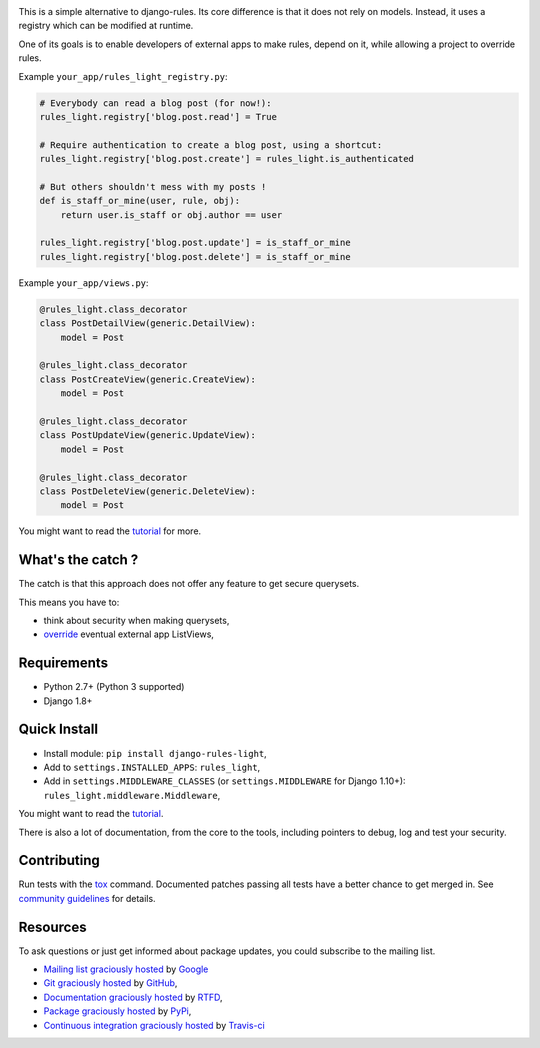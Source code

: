 .. image:: https://secure.travis-ci.org/yourlabs/django-rules-light.png?branch=master
    :target: http://travis-ci.org/yourlabs/django-rules-light
.. image:: https://img.shields.io/pypi/dm/django-rules-light.svg
    :target: https://crate.io/packages/django-rules-light
.. image:: https://img.shields.io/pypi/v/django-rules-light.svg   
    :target: https://crate.io/packages/django-rules-light

This is a simple alternative to django-rules. Its core difference is that
it does not rely on models. Instead, it uses a registry which can be
modified at runtime.

One of its goals is to enable developers of external apps to make rules,
depend on it, while allowing a project to override rules.

Example ``your_app/rules_light_registry.py``:

.. code-block:: python

    # Everybody can read a blog post (for now!):
    rules_light.registry['blog.post.read'] = True

    # Require authentication to create a blog post, using a shortcut:
    rules_light.registry['blog.post.create'] = rules_light.is_authenticated

    # But others shouldn't mess with my posts !
    def is_staff_or_mine(user, rule, obj):
        return user.is_staff or obj.author == user

    rules_light.registry['blog.post.update'] = is_staff_or_mine
    rules_light.registry['blog.post.delete'] = is_staff_or_mine

Example ``your_app/views.py``:

.. code-block:: python

    @rules_light.class_decorator
    class PostDetailView(generic.DetailView):
        model = Post

    @rules_light.class_decorator
    class PostCreateView(generic.CreateView):
        model = Post

    @rules_light.class_decorator
    class PostUpdateView(generic.UpdateView):
        model = Post

    @rules_light.class_decorator
    class PostDeleteView(generic.DeleteView):
        model = Post

You might want to read the `tutorial
<https://django-rules-light.readthedocs.org/en/latest/tutorial.html>`_ for
more.

What's the catch ?
------------------

The catch is that this approach does not offer any feature to get secure
querysets.

This means you have to:

- think about security when making querysets,
- `override
  <http://blog.yourlabs.org/post/19777151073/how-to-override-a-view-from-an-external-django-app>`_
  eventual external app ListViews,

Requirements
------------

- Python 2.7+ (Python 3 supported)
- Django 1.8+

Quick Install
-------------

- Install module: ``pip install django-rules-light``,
- Add to ``settings.INSTALLED_APPS``: ``rules_light``,
- Add in ``settings.MIDDLEWARE_CLASSES`` (or ``settings.MIDDLEWARE`` for Django 1.10+): ``rules_light.middleware.Middleware``,


You might want to read the `tutorial
<https://django-rules-light.readthedocs.org/en/latest/tutorial.html>`_.

There is also a lot of documentation, from the core to the tools, including
pointers to debug, log and test your security.

Contributing
------------

Run tests with the `tox
<https://pypi.python.org/pypi/tox>`_ command. Documented patches passing all
tests have a better chance to get merged in. See `community guidelines
<http://docs.yourlabs.org>`_ for details.

Resources
---------

To ask questions or just get informed about package updates, you could
subscribe to the mailing list.

- `Mailing list graciously hosted
  <http://groups.google.com/group/yourlabs>`_ by `Google
  <http://groups.google.com>`_
- `Git graciously hosted
  <https://github.com/yourlabs/django-rules-light/>`_ by `GitHub
  <http://github.com>`_,
- `Documentation graciously hosted
  <http://django-rules-light.rtfd.org>`_ by `RTFD
  <http://rtfd.org>`_,
- `Package graciously hosted
  <http://pypi.python.org/pypi/django-rules-light/>`_ by `PyPi
  <http://pypi.python.org/pypi>`_,
- `Continuous integration graciously hosted
  <http://travis-ci.org/yourlabs/django-rules-light>`_ by `Travis-ci
  <http://travis-ci.org>`_
